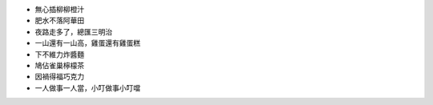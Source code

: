 * 無心插柳柳橙汁
* 肥水不落阿華田
* 夜路走多了，總匯三明治
* 一山還有一山高，雞蛋還有雞蛋糕
* 下不維力炸醬麵
* 鳩佔雀巢檸檬茶
* 因禍得福巧克力
* 一人做事一人當，小叮做事小叮噹
